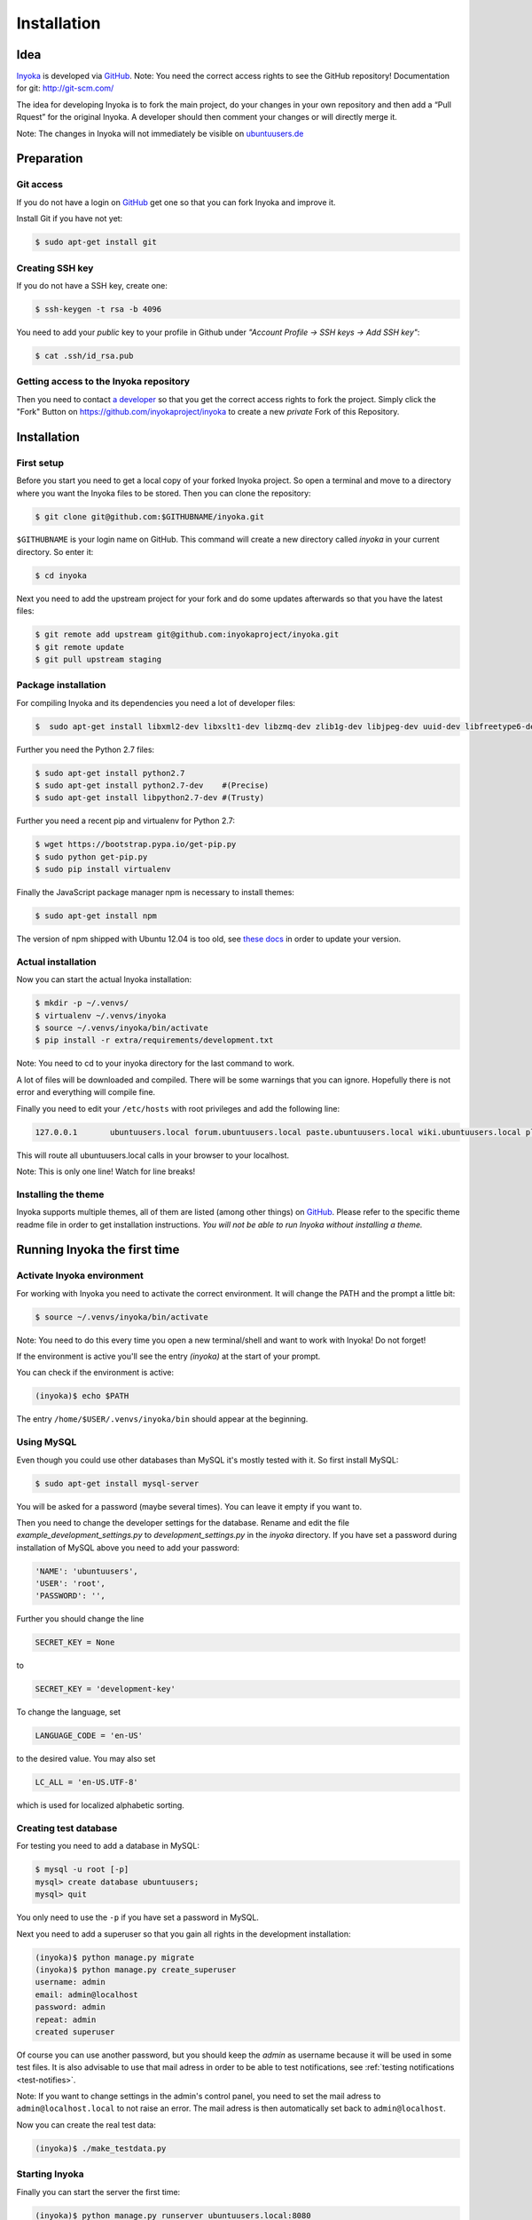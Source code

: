.. _Inyoka: https://github.com/inyokaproject/inyoka
.. _GitHub: https://github.com/

.. _installation:

============
Installation
============

Idea
====

Inyoka_ is developed via GitHub_.
Note: You need the correct access rights to see the GitHub repository!
Documentation for git: `<http://git-scm.com/>`_

The idea for developing Inyoka is to fork the main project, do your changes in
your own repository and then add a “Pull Rquest” for the original Inyoka. A
developer should then comment your changes or will directly merge it.

Note: The changes in Inyoka will not immediately be visible on `ubuntuusers.de
<http://ubuntuusers.de/>`_

Preparation
===========

Git access
**********

If you do not have a login on GitHub_ get one so that
you can fork Inyoka and improve it.

Install Git if you have not yet:

.. code-block:: console

    $ sudo apt-get install git

Creating SSH key
****************

If you do not have a SSH key, create one:

.. code-block:: console

    $ ssh-keygen -t rsa -b 4096

You need to add your *public* key to your profile in Github under
*"Account Profile -> SSH keys -> Add SSH key"*:

.. code-block:: console

    $ cat .ssh/id_rsa.pub

Getting access to the Inyoka repository
***************************************

Then you need to contact `a developer <https://github.com/encbladexp>`_ so that
you get the correct access rights to fork the project. Simply click the "Fork"
Button on `<https://github.com/inyokaproject/inyoka>`_ to create a new
*private* Fork of this Repository.

Installation
============

First setup
***********

Before you start you need to get a local copy of your forked Inyoka project.
So open a terminal and move to a directory where you want the Inyoka files to
be stored. Then you can clone the repository:

.. code-block:: console

    $ git clone git@github.com:$GITHUBNAME/inyoka.git

``$GITHUBNAME`` is your login name on GitHub. This command will create a new
directory called *inyoka* in your current directory. So enter it:

.. code-block:: console

    $ cd inyoka

Next you need to add the upstream project for your fork and do some updates
afterwards so that you have the latest files:

.. code-block:: console

    $ git remote add upstream git@github.com:inyokaproject/inyoka.git
    $ git remote update
    $ git pull upstream staging

Package installation
********************

For compiling Inyoka and its dependencies you need a lot of developer files:

.. code-block:: console

    $  sudo apt-get install libxml2-dev libxslt1-dev libzmq-dev zlib1g-dev libjpeg-dev uuid-dev libfreetype6-dev libmysqlclient-dev build-essential redis-server libpq-dev libffi-dev nodejs-legacy

Further you need the Python 2.7 files:

.. code-block:: console

    $ sudo apt-get install python2.7
    $ sudo apt-get install python2.7-dev    #(Precise)
    $ sudo apt-get install libpython2.7-dev #(Trusty)

Further you need a recent pip and virtualenv for Python 2.7:

.. code-block:: console

    $ wget https://bootstrap.pypa.io/get-pip.py
    $ sudo python get-pip.py
    $ sudo pip install virtualenv

Finally the JavaScript package manager npm is necessary to install themes:

.. code-block:: console

    $ sudo apt-get install npm

The version of npm shipped with Ubuntu 12.04 is too old, see `these docs
<https://docs.npmjs.com/getting-started/installing-node>`_ in order to update
your version.

Actual installation
*******************
Now you can start the actual Inyoka installation:

.. code-block:: console

    $ mkdir -p ~/.venvs/
    $ virtualenv ~/.venvs/inyoka
    $ source ~/.venvs/inyoka/bin/activate
    $ pip install -r extra/requirements/development.txt

Note: You need to cd to your inyoka directory for the last command to work.

A lot of files will be downloaded and compiled. There will be some warnings 
that you can ignore. Hopefully there is not error and everything will compile 
fine.

Finally you need to edit your ``/etc/hosts`` with root privileges and add
the following line:

.. code-block:: console

    127.0.0.1       ubuntuusers.local forum.ubuntuusers.local paste.ubuntuusers.local wiki.ubuntuusers.local planet.ubuntuusers.local ikhaya.ubuntuusers.local static.ubuntuusers.local media.ubuntuusers.local

This will route all ubuntuusers.local calls in your browser to your localhost.

Note: This is only one line! Watch for line breaks!

Installing the theme
********************

Inyoka supports multiple themes, all of them are listed (among other things) on
`GitHub`__. Please refer to the specific
theme readme file in order to get installation instructions. *You will not be
able to run Inyoka without installing a theme.*

__ Inyoka_

Running Inyoka the first time
==================================

Activate Inyoka environment
***************************

For working with Inyoka you need to activate the correct environment. It will
change the PATH and the prompt a little bit:

.. code-block:: console

    $ source ~/.venvs/inyoka/bin/activate

Note: You need to do this every time you open a new terminal/shell and want to
work with Inyoka! Do not forget!

If the environment is active you'll see the entry *(inyoka)* at the
start of your prompt.

You can check if the environment is active:

.. code-block:: console

    (inyoka)$ echo $PATH

The entry ``/home/$USER/.venvs/inyoka/bin`` should appear at the beginning.

Using MySQL
***********

Even though you could use other databases than MySQL it's mostly tested with it. So
first install MySQL:

.. code-block:: console

    $ sudo apt-get install mysql-server

You will be asked for a password (maybe several times). You can leave it empty
if you want to.

Then you need to change the developer settings for the database. Rename and
edit the file *example_development_settings.py* to *development_settings.py*
in the *inyoka* directory. If you have set a password during installation of
MySQL above you need to add your password:

.. code-block:: console

    'NAME': 'ubuntuusers',
    'USER': 'root',
    'PASSWORD': '',

Further you should change the line

.. code-block:: console

    SECRET_KEY = None

to

.. code-block:: console

    SECRET_KEY = 'development-key'

To change the language, set

.. code-block:: console

    LANGUAGE_CODE = 'en-US'

to the desired value. You may also set

.. code-block:: console

    LC_ALL = 'en-US.UTF-8'

which is used for localized alphabetic sorting.

Creating test database
**********************

For testing you need to add a database in MySQL:

.. code-block:: console

    $ mysql -u root [-p]
    mysql> create database ubuntuusers;
    mysql> quit

You only need to use the ``-p`` if you have set a password in MySQL.

Next you need to add a superuser so that you gain all rights in the development
installation:

.. code-block:: console

    (inyoka)$ python manage.py migrate
    (inyoka)$ python manage.py create_superuser
    username: admin
    email: admin@localhost
    password: admin
    repeat: admin
    created superuser

Of course you can use another password, but you should keep the *admin* as
username because it will be used in some test files. It is also advisable to
use that mail adress in order to be able to test notifications, see
:ref:`testing notifications <test-notifies>`.

Note: If you want to change settings in the admin's control panel, you need to
set the mail adress to ``admin@localhost.local`` to not raise an error. The
mail adress is then automatically set back to ``admin@localhost``.

Now you can create the real test data:

.. code-block:: console

    (inyoka)$ ./make_testdata.py

Starting Inyoka
***************

Finally you can start the server the first time:

.. code-block:: console

    (inyoka)$ python manage.py runserver ubuntuusers.local:8080

In your browser open the url `<http://ubuntuusers.local:8080/>`_. You can login
with the user  *admin* and the given password above.

Before developing you should give your user full rights to everything. So click
on *Portal -> Groups"* and click on the button *"Edit"* at the group
"registered": `<http://ubuntuusers.local:8080/group/registered/edit/>`_

Check all boxes except *Not in use anymore"*. For accessing the forum select
all random forums via ``[Ctrl]`` and set all rights to *"Yes"*. Commit the
changes via the button *Send"*

You may should stop the running server via *[Ctrl-C]* and start it again before
the access rights are correct.

Working on Inyoka
=================

Environment and Server
**********************

First open a terminal, set the environment and start the server:

.. code-block:: console

    $ source ~/.venvs/inyoka/bin/activate
    (inyoka)$ python manage.py runserver ubuntuusers.local:8080

Then open another terminal, set the environment. Here you can work normally via
Git.

And now?
========

Congratulations: You have installed a local instance of Inyoka. It is time to
start hacking, read :ref:`getting-started` to learn how to submit your first
fix.

